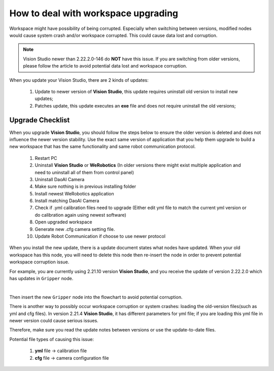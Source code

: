 How to deal with workspace upgrading
============

Workspace might have possibility of being corrupted. 
Especially when switching between versions, modified nodes would cause system crash and/or workspace corrupted. 
This could cause data lost and corruption. 

.. note:: 
    Vision Studio newer than 2.22.2.0-146 do **NOT** have this issue. If you are switching from older versions, please follow the article to avoid potential data lost and workspace corruption.

When you update your Vision Studio, there are 2 kinds of updates:

    #. Update to newer version of **Vision Studio**, this update requires uninstall old version to install new updates;
    #. Patches update, this update executes an **exe** file and does not require uninstall the old versions;

Upgrade Checklist
------------------

When you upgrade **Vision Studio**, you should follow the steps below to ensure the older version is deleted and does not influence the newer version stability. 
Use the exact same version of application that you help them upgrade to build a new workspace that has the same functionality and same robot communication protocol. 

    #. Restart PC
    #. Uninstall **Vision Studio** or **WeRobotics** (In older versions there might exist multiple application and need to uninstall all of them from control panel)
    #. Uninstall DaoAI Camera
    #. Make sure nothing is in previous installing folder
    #. Install newest WeRobotics application
    #. Install matching DaoAI Camera
    #. Check if .yml calibration files need to upgrade (Either edit yml file to match the current yml version or do calibration again using newest software)
    #. Open upgraded workspace
    #. Generate new .cfg camera setting file.
    #. Update Robot Communication if choose to use newer protocol

When you install the new update, there is a update document states what nodes have updated. 
When your old workspace has this node, you will need to delete this node then re-insert the node in order to prevent potential workspace corruption issue. 

For example, you are currently using 2.21.10 version **Vision Studio**, and you receive the update of version 2.22.2.0 which has updates in ``Gripper`` node. 

.. image:: Images/delete.png
    :align: center 

|

Then insert the new ``Gripper`` node into the flowchart to avoid potential corruption.

There is another way to possibly occur workspace corruption or system crashes: loading the old-version files(such as yml and cfg files). 
In version 2.21.4 **Vision Studio**, it has different parameters for yml file; if you are loading this yml file in newer version could cause serious issues. 

Therefore, make sure you read the update notes between versions or use the update-to-date files. 

Potential file types of causing this issue:

    #. **yml** file -> calibration file
    #. **cfg** file -> camera configuration file


